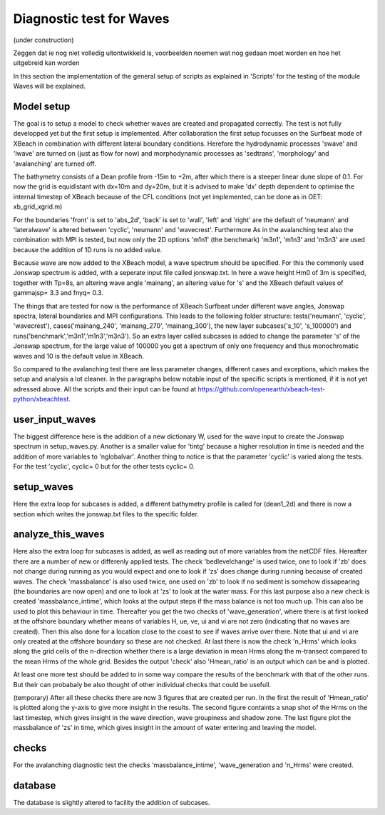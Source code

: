 Diagnostic test for Waves 
=========================
(under construction)


Zeggen dat ie nog niet volledig uitontwikkeld is, voorbeelden noemen wat nog gedaan moet worden en hoe het uitgebreid kan worden



In this section the implementation of the general setup of scripts as explained in 'Scripts' for the testing of the module Waves will be explained.

Model setup
-----------
The goal is to setup a model to check whether waves are created and propagated correctly. 
The test is not fully developped yet but the first setup is implemented.
After collaboration the first setup focusses on the Surfbeat mode of XBeach in combination with different lateral boundary conditions.
Herefore the hydrodynamic processes 'swave' and 'lwave' are turned on (just as flow for now) and morphodynamic processes as 'sedtrans', 'morphology' and 'avalanching' are turned off.

The bathymetry consists of a Dean profile from -15m to +2m, after which there is a steeper linear dune slope of 0.1. 
For now the grid is equidistant with dx=10m and dy=20m, but it is advised to make 'dx' depth dependent to optimise the internal timestep of XBeach because of the CFL conditions (not yet implemented, can be done as in OET: xb_grid_xgrid.m)

For the boundaries 'front' is set to 'abs_2d', 'back' is set to 'wall', 'left' and 'right' are the default of 'neumann' and 'lateralwave' is altered between 'cyclic', 'neumann' and 'wavecrest'. Furthermore
As in the avalanching test also the combination with MPI is tested, but now only the 2D options 'm1n1' (the benchmark) 'm3n1', 'm1n3' and 'm3n3' are used because the addition of 1D runs is no added value.

Because wave are now added to the XBeach model, a wave spectrum should be specified. For this the commonly used Jonswap spectrum is added, with a seperate input file called jonswap.txt.
In here a wave height Hm0 of 3m is specified, together with Tp=8s, an altering wave angle 'mainang', an altering value for 's' and the XBeach default values of gammajsp= 3.3 and fnyq= 0.3.

The things that are tested for now is the performance of XBeach Surfbeat under different wave angles, Jonswap spectra, lateral boundaries and MPI configurations.
This leads to the following folder structure: tests('neumann', 'cyclic', 'wavecrest'), cases('mainang_240', 'mainang_270', 'mainang_300'), the new layer subcases('s_10', 's_100000') and runs('benchmark','m3n1','m1n3','m3n3').
So an extra layer called subcases is added to change the parameter 's' of the Jonswap spectrum, for the large value of 100000 you get a spectrum of only one frequency and thus monochromatic waves and 10 is the default value in XBeach.

So compared to the avalanching test there are less parameter changes, different cases and exceptions, which makes the setup and analysis a lot cleaner.
In the paragraphs below notable input of the specific scripts is mentioned, if it is not yet adressed above. 
All the scripts and their input can be found at https://github.com/openearth/xbeach-test-python/xbeachtest.


user_input_waves
----------------

The biggest difference here is the addition of a new dictionary W, used for the wave input to create the Jonswap spectrum  in setup_waves.py.
Another is a smaller value for 'tintg' because a higher resolution in time is needed and the addition of more variables to 'nglobalvar'.
Another thing to notice is that the parameter 'cyclic' is varied along the tests. 
For the test 'cyclic', cyclic= 0 but for the other tests cyclic= 0.

setup_waves
-----------

Here the extra loop for subcases is added, a different bathymetry profile is called for (dean1_2d) and there is now a section which writes the jonswap.txt files to the specific folder.


analyze_this_waves
------------------

Here also the extra loop for subcases is added, as well as reading out of more variables from the netCDF files.
Hereafter there are a number of new or differenly applied tests.
The check 'bedlevelchange' is used twice, one to look if 'zb' does not change during running as you would expect and one to look if 'zs' does change during running because of created waves.
The check 'massbalance' is also used twice, one used on 'zb' to look if no sediment is somehow dissapearing (the boundaries are now open) and one to look at 'zs' to look at the water mass.
For this last purpose also a new check is created 'massbalance_intime', which looks at the output steps if the mass balance is not too much up. 
This can also be used to plot this behaviour in time.
Thereafter you get the two checks of 'wave_generation', where there is at first looked at the offshore boundary whether means of variables H, ue, ve, ui and vi are not zero (indicating that no waves are created). 
Then this also done for a location close to the coast to see if waves arrive over there.
Note that ui and vi are only created at the offshore boundary so these are not checked.
At last there is now the check 'n_Hrms' which looks along the grid cells of the n-direction whether there is a large deviation in mean Hrms along the m-transect compared to the mean Hrms of the whole grid.
Besides the output 'check' also 'Hmean_ratio' is an output which can be and is plotted.

At least one more test should be added to in some way compare the results of the benchmark with that of the other runs.
But their can probabaly be also thought of other individual checks that could be usefull.

(temporary) After all these checks there are now 3 figures that are created per run.
In the first the result of 'Hmean_ratio' is plotted along the y-axis to give more insight in the results.
The second figure containts a snap shot of the Hrms on the last timestep, which gives insight in the wave direction, wave groupiness and shadow zone.
The last figure plot the massbalance of 'zs' in time, which gives insight in the amount of water entering and leaving the model.

checks
------

For the avalanching diagnostic test the checks  'massbalance_intime', 'wave_generation and 'n_Hrms' were created.


database
--------
The database is slightly altered to facility the addition of subcases.

